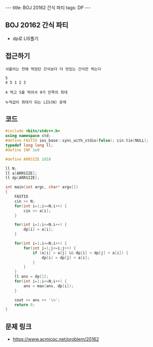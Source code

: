 #+HTML: ---
#+HTML: title: BOJ 20162 간식 파티
#+HTML: tags: DP
#+HTML: ---
#+OPTIONS: ^:nil

** BOJ 20162 간식 파티
- dp로 LIS풀기

** 접근하기
#+BEGIN_EXAMPLE
서울이는 전에 먹었던 간식보다 더 맛있는 간식만 먹는다

5
4 5 1 2 3

4 먹고 5를 먹어서 9가 만족의 최대

누적값이 최대가 되는 LIS(N) 문제
#+END_EXAMPLE
** 코드
#+BEGIN_SRC cpp
#include <bits/stdc++.h>
using namespace std;
#define FASTIO ios_base::sync_with_stdio(false); cin.tie(NULL);
typedef long long ll;
#define INF 1e9

#define ARRSIZE 1010

ll N;
ll a[ARRSIZE];
ll dp[ARRSIZE];

int main(int argc, char* argv[])
{
    FASTIO
    cin >> N;
    for(int i=1;i<=N;i++) {
        cin >> a[i];
    }

    for(int i=1;i<=N;i++) {
        dp[i] = a[i];
    }

    for(int i=1;i<=N;i++) {
        for(int j=1;j<=i;j++) {
            if (a[i] > a[j] && dp[i] < dp[j] + a[i]) {
                dp[i] = dp[j] + a[i];
            }
        }
    }
    ll ans = dp[1];
    for(int i=1;i<=N;i++) {
        ans = max(ans, dp[i]);
    }

    cout << ans << '\n';
    return 0;
}
#+END_SRC

** 문제 링크
- https://www.acmicpc.net/problem/20162
